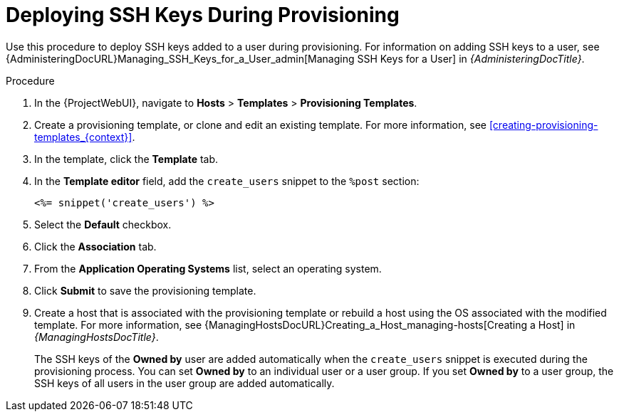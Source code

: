 [id="Deploying_SSH_Keys_During_Provisioning_{context}"]
= Deploying SSH Keys During Provisioning

Use this procedure to deploy SSH keys added to a user during provisioning.
For information on adding SSH keys to a user, see {AdministeringDocURL}Managing_SSH_Keys_for_a_User_admin[Managing SSH Keys for a User] in _{AdministeringDocTitle}_.

.Procedure
. In the {ProjectWebUI}, navigate to *Hosts* > *Templates* > *Provisioning Templates*.
. Create a provisioning template, or clone and edit an existing template.
For more information, see xref:creating-provisioning-templates_{context}[].
. In the template, click the *Template* tab.
. In the *Template editor* field, add the `create_users` snippet to the `%post` section:
+
----
<%= snippet('create_users') %>
----
. Select the *Default* checkbox.
. Click the *Association* tab.
. From the *Application Operating Systems* list, select an operating system.
. Click *Submit* to save the provisioning template.
. Create a host that is associated with the provisioning template or rebuild a host using the OS associated with the modified template.
For more information, see {ManagingHostsDocURL}Creating_a_Host_managing-hosts[Creating a Host] in _{ManagingHostsDocTitle}_.
+
The SSH keys of the *Owned by* user are added automatically when the `create_users` snippet is executed during the provisioning process.
You can set *Owned by* to an individual user or a user group.
If you set *Owned by* to a user group, the SSH keys of all users in the user group are added automatically.
